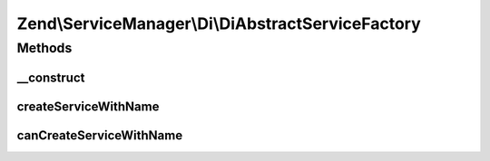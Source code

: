.. ServiceManager/Di/DiAbstractServiceFactory.php generated using docpx on 01/30/13 03:32am


Zend\\ServiceManager\\Di\\DiAbstractServiceFactory
==================================================

Methods
+++++++

__construct
-----------

.. function:: __construct()


    Constructor

    :param \Zend\Di\Di: 
    :param null|string|\Zend\Di\InstanceManager: 



createServiceWithName
---------------------

.. function:: createServiceWithName()


    {@inheritDoc}



canCreateServiceWithName
------------------------

.. function:: canCreateServiceWithName()


    {@inheritDoc}




